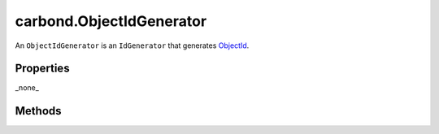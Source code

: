 =========================
carbond.ObjectIdGenerator
=========================

.. js:class:: ObjectIdGenerator()
    :hidden:

An ``ObjectIdGenerator`` is an ``IdGenerator`` that generates 
`ObjectId <http://docs.mongodb.org/manual/reference/object-id/)>`_.

Properties
==========

_none_
  
Methods
=======

.. js:function:: generateId()

    :return: Something.
    :rtype: ObjectId
